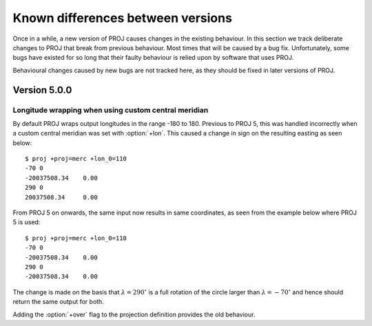 .. _differences:

================================================================================
Known differences between versions
================================================================================

Once in a while, a new version of PROJ causes changes in the existing behaviour.
In this section we track deliberate changes to PROJ that break from previous
behaviour. Most times that will be caused by a bug fix. Unfortunately, some bugs
have existed for so long that their faulty behaviour is relied upon by software
that uses PROJ.

Behavioural changes caused by new bugs are not tracked here, as they should be
fixed in later versions of PROJ.

Version 5.0.0
+++++++++++++++++++++++++++++++++++++++++++++++++++++++++++++++++++++++++++++++

Longitude wrapping when using custom central meridian
-------------------------------------------------------------------------------

By default PROJ wraps output longitudes in the range -180 to 180. Previous to
PROJ 5, this was handled incorrectly when a custom central meridian was set with
:option:`+lon`. This caused a change in sign on the resulting easting as seen
below::

    $ proj +proj=merc +lon_0=110
    -70 0
    -20037508.34    0.00
    290 0
    20037508.34     0.00

From PROJ 5 on onwards, the same input now results in same coordinates, as seen
from the example below where PROJ 5 is used::

    $ proj +proj=merc +lon_0=110
    -70 0
    -20037508.34    0.00
    290 0
    -20037508.34    0.00

The change is made on the basis that :math:`\lambda=290^{\circ}` is a full
rotation of the circle larger than :math:`\lambda=-70^{\circ}` and hence
should return the same output for both.

Adding the :option:`+over` flag to the projection definition provides
the old behaviour.
